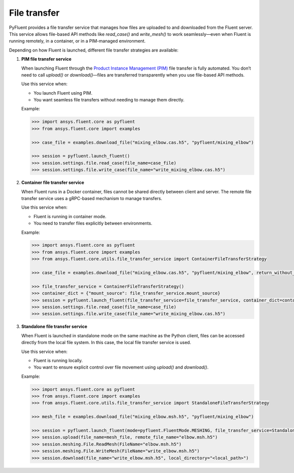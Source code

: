 .. _ref_file_transfer_guide:

File transfer
=============

PyFluent provides a file transfer service that manages how files are uploaded to and downloaded from the Fluent server.
This service allows file-based API methods like `read_case()` and `write_mesh()` to work seamlessly—even when Fluent is running remotely,
in a container, or in a PIM-managed environment.

Depending on how Fluent is launched, different file transfer strategies are available:

1. **PIM file transfer service**

   When launching Fluent through the `Product Instance Management (PIM) <https://pypim.docs.pyansys.com/version/stable/>`_ file transfer is fully automated.
   You don’t need to call `upload()` or `download()`—files are transferred transparently when you use file-based API methods.

   Use this service when:

   - You launch Fluent using PIM.
   - You want seamless file transfers without needing to manage them directly.

   Example:

   .. code-block:: python

      >>> import ansys.fluent.core as pyfluent
      >>> from ansys.fluent.core import examples

      >>> case_file = examples.download_file("mixing_elbow.cas.h5", "pyfluent/mixing_elbow")

      >>> session = pyfluent.launch_fluent()
      >>> session.settings.file.read_case(file_name=case_file)
      >>> session.settings.file.write_case(file_name="write_mixing_elbow.cas.h5")


2. **Container file transfer service**

   When Fluent runs in a Docker container, files cannot be shared directly between client and server.
   The remote file transfer service uses a gRPC-based mechanism to manage transfers.

   Use this service when:

   - Fluent is running in container mode.
   - You need to transfer files explicitly between environments.

   Example:

   .. code-block:: python

      >>> import ansys.fluent.core as pyfluent
      >>> from ansys.fluent.core import examples
      >>> from ansys.fluent.core.utils.file_transfer_service import ContainerFileTransferStrategy

      >>> case_file = examples.download_file("mixing_elbow.cas.h5", "pyfluent/mixing_elbow", return_without_path=False)

      >>> file_transfer_service = ContainerFileTransferStrategy()
      >>> container_dict = {"mount_source": file_transfer_service.mount_source}
      >>> session = pyfluent.launch_fluent(file_transfer_service=file_transfer_service, container_dict=container_dict)
      >>> session.settings.file.read_case(file_name=case_file)
      >>> session.settings.file.write_case(file_name="write_mixing_elbow.cas.h5")


3. **Standalone file transfer service**

   When Fluent is launched in standalone mode on the same machine as the Python client, files can be accessed directly from the local file system.
   In this case, the local file transfer service is used.

   Use this service when:

   - Fluent is running locally.
   - You want to ensure explicit control over file movement using `upload()` and `download()`.

   Example:

   .. code-block:: python

      >>> import ansys.fluent.core as pyfluent
      >>> from ansys.fluent.core import examples
      >>> from ansys.fluent.core.utils.file_transfer_service import StandaloneFileTransferStrategy

      >>> mesh_file = examples.download_file("mixing_elbow.msh.h5", "pyfluent/mixing_elbow")

      >>> session = pyfluent.launch_fluent(mode=pyfluent.FluentMode.MESHING, file_transfer_service=StandaloneFileTransferStrategy())
      >>> session.upload(file_name=mesh_file, remote_file_name="elbow.msh.h5")
      >>> session.meshing.File.ReadMesh(FileName="elbow.msh.h5")
      >>> session.meshing.File.WriteMesh(FileName="write_elbow.msh.h5")
      >>> session.download(file_name="write_elbow.msh.h5", local_directory="<local_path>")

